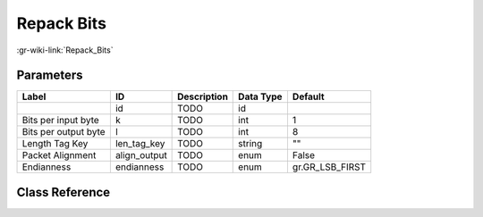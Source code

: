 -----------
Repack Bits
-----------

:gr-wiki-link:`Repack_Bits`

Parameters
**********

+-------------------------+-------------------------+-------------------------+-------------------------+-------------------------+
|Label                    |ID                       |Description              |Data Type                |Default                  |
+=========================+=========================+=========================+=========================+=========================+
|                         |id                       |TODO                     |id                       |                         |
+-------------------------+-------------------------+-------------------------+-------------------------+-------------------------+
|Bits per input byte      |k                        |TODO                     |int                      |1                        |
+-------------------------+-------------------------+-------------------------+-------------------------+-------------------------+
|Bits per output byte     |l                        |TODO                     |int                      |8                        |
+-------------------------+-------------------------+-------------------------+-------------------------+-------------------------+
|Length Tag Key           |len_tag_key              |TODO                     |string                   |""                       |
+-------------------------+-------------------------+-------------------------+-------------------------+-------------------------+
|Packet Alignment         |align_output             |TODO                     |enum                     |False                    |
+-------------------------+-------------------------+-------------------------+-------------------------+-------------------------+
|Endianness               |endianness               |TODO                     |enum                     |gr.GR_LSB_FIRST          |
+-------------------------+-------------------------+-------------------------+-------------------------+-------------------------+

Class Reference
*******************

.. tabs::

   .. group-tab:: Python
      TODO

   .. group-tab:: C++

      .. doxygengroup:: block_blocks_repack_bits
         :content-only:
         :undoc-members:
         :private-members:
         :members:

